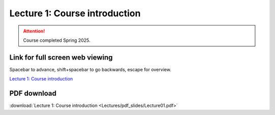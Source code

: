 Lecture 1: Course introduction
=====================================================   

.. attention::

   Course completed Spring 2025.

Link for full screen web viewing
------------------------------------------
Spacebar to advance, shift+spacebar to go backwards, escape for overview.

`Lecture 1: Course introduction <../_static/Lecture01.slides.html>`_


PDF download
------------------------

:download:`Lecture 1: Course introduction <Lectures/pdf_slides/Lecture01.pdf>`

.. |date| date:: %b %d, %Y
.. |time| date:: %I:%M %p %Z
